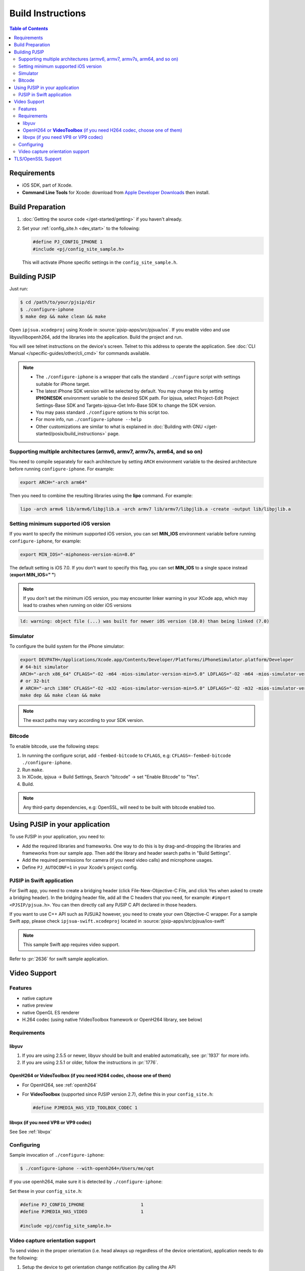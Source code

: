 Build Instructions
===================

.. contents:: Table of Contents
    :depth: 3


Requirements
-------------

* iOS SDK, part of Xcode.
* **Command Line Tools** for Xcode: download from `Apple Developer Downloads <https://developer.apple.com/downloads/index.action>`__ 
  then install.

Build Preparation
------------------

#. :doc:`Getting the source code </get-started/getting>` if you haven't already.
#. Set your :ref:`config_site.h <dev_start>` to the following:

   .. code-block:: c

      #define PJ_CONFIG_IPHONE 1
      #include <pj/config_site_sample.h>

  This will activate iPhone specific settings in the ``config_site_sample.h``.

Building PJSIP
---------------

Just run:

.. code-block:: shell

   $ cd /path/to/your/pjsip/dir
   $ ./configure-iphone
   $ make dep && make clean && make

Open ``ipjsua.xcodeproj`` using Xcode in :source:`pjsip-apps/src/pjsua/ios`. 
If you enable video and use libyuv/libopenh264, add the libraries into the application. 
Build the project and run. 

You will see telnet instructions on the device's screen. Telnet to this address to 
operate the application. 
See :doc:`CLI Manual </specific-guides/other/cli_cmd>` for commands available.

.. note::

   * The ``./configure-iphone`` is a wrapper that calls the standard ``./configure`` 
     script with settings suitable for iPhone target.
   * The latest iPhone SDK version will be selected by default. You may change 
     this by setting **IPHONESDK** environment variable to the desired SDK path. 
     For ipjsua, select Project-Edit Project Settings-Base SDK and Targets-ipjsua-Get 
     Info-Base SDK to change the SDK version.
   * You may pass standard ``./configure`` options to this script too.
   * For more info, run ``./configure-iphone --help``
   * Other customizations are similar to what is explained in 
     :doc:`Building with GNU </get-started/posix/build_instructions>` page.

Supporting multiple architectures (armv6, armv7, armv7s, arm64, and so on)
^^^^^^^^^^^^^^^^^^^^^^^^^^^^^^^^^^^^^^^^^^^^^^^^^^^^^^^^^^^^^^^^^^^^^^^^^^

You need to compile separately for each architecture by setting ``ARCH`` environment 
variable to the desired architecture before running ``configure-iphone``. 
For example:

.. code-block:: shell

   export ARCH="-arch arm64"

Then you need to combine the resulting libraries using the **lipo** command. 
For example:

.. code-block:: shell

   lipo -arch armv6 lib/armv6/libpjlib.a -arch armv7 lib/armv7/libpjlib.a -create -output lib/libpjlib.a

Setting minimum supported iOS version
^^^^^^^^^^^^^^^^^^^^^^^^^^^^^^^^^^^^^

If you want to specify the minimum supported iOS version, you can set **MIN_IOS** 
environment variable before running ``configure-iphone``, for example:

.. code-block:: shell

   export MIN_IOS="-miphoneos-version-min=8.0"

The default setting is iOS 7.0. If you don't want to specify this flag, you can 
set **MIN_IOS** to a single space instead (**export MIN_IOS=" "**) 

.. note:: 

   If you don't set the minimum iOS version, you may encounter linker warning in 
   your XCode app, which may lead to crashes when running on older iOS versions

.. code-block:: shell

   ld: warning: object file (...) was built for newer iOS version (10.0) than being linked (7.0)

Simulator
^^^^^^^^^

To configure the build system for the iPhone simulator:

.. code-block:: shell

   export DEVPATH=/Applications/Xcode.app/Contents/Developer/Platforms/iPhoneSimulator.platform/Developer
   # 64-bit simulator
   ARCH="-arch x86_64" CFLAGS="-O2 -m64 -mios-simulator-version-min=5.0" LDFLAGS="-O2 -m64 -mios-simulator-version-min=5.0" ./configure-iphone
   # or 32-bit
   # ARCH="-arch i386" CFLAGS="-O2 -m32 -mios-simulator-version-min=5.0" LDFLAGS="-O2 -m32 -mios-simulator-version-min=5.0" ./configure-iphone
   make dep && make clean && make

.. note::
   
   The exact paths may vary according to your SDK version.

Bitcode
^^^^^^^^

To enable bitcode, use the following steps:

#. In running the configure script, add ``-fembed-bitcode`` to ``CFLAGS``, 
   e.g: ``CFLAGS=-fembed-bitcode ./configure-iphone``.
#. Run ``make``.
#. In XCode, ipjsua -> Build Settings, Search "bitcode" -> set "Enable Bitcode" 
   to "Yes".
#. Build.

.. note:: 

   Any third-party dependencies, e.g: OpenSSL, will need to be built with 
   bitcode enabled too.

Using PJSIP in your application
-------------------------------

To use PJSIP in your application, you need to:

* Add the required libraries and frameworks. One way to do this is by drag-and-dropping 
  the libraries and frameworks from our sample app. 
  Then add the library and header search paths in "Build Settings".
* Add the required permissions for camera (if you need video calls) and 
  microphone usages.
* Define ``PJ_AUTOCONF=1`` in your Xcode's project config.

PJSIP in Swift application
^^^^^^^^^^^^^^^^^^^^^^^^^^

For Swift app, you need to create a bridging header (click File-New-Objective-C 
File, and click Yes when asked to create a bridging header). 
In the bridging header file, add all the C headers that you need, 
for example: ``#import <PJSIP/pjsua.h>``. 
You can then directly call any PJSIP C API declared in those headers. 

If you want to use C++ API such as PJSUA2 however, you need to create your own 
Objective-C wrapper. For a sample Swift app, please check ``ipjsua-swift.xcodeproj`` 
located in :source:`pjsip-apps/src/pjsua/ios-swift` 

.. note:: 

   This sample Swift app requires video support.

Refer to :pr:`2636` for swift sample application.

Video Support
-------------

Features
^^^^^^^^

* native capture
* native preview
* native OpenGL ES renderer
* H.264 codec (using native !VideoToolbox framework or OpenH264 library, 
  see below)

Requirements
^^^^^^^^^^^^

libyuv
``````

#. If you are using 2.5.5 or newer, libyuv should be built and enabled 
   automatically, see :pr:`1937` for more info.
#. If you are using 2.5.1 or older, follow the instructions in :pr:`1776`.

OpenH264 or **VideoToolbox** (if you need H264 codec, choose one of them)
``````````````````````````````````````````````````````````````````````````

* For OpenH264, see :ref:`openh264`
* For **VideoToolbox** (supported since PJSIP version 2.7), define this in 
  your ``config_site.h``:

  .. code-block:: c

     #define PJMEDIA_HAS_VID_TOOLBOX_CODEC 1

libvpx (if you need VP8 or VP9 codec)
`````````````````````````````````````

See See :ref:`libvpx`

Configuring
^^^^^^^^^^^^

Sample invocation of ``./configure-iphone``:

.. code-block:: shell

   $ ./configure-iphone --with-openh264=/Users/me/opt

If you use openh264, make sure it is detected by ``./configure-iphone``:

.. code-block::shell

   ...
   Using OpenH264 prefix... /Users/me/opt
   checking OpenH264 availability... ok
   ...

Set these in your ``config_site.h``:

.. code-block:: c

   #define PJ_CONFIG_IPHONE 			1
   #define PJMEDIA_HAS_VIDEO			1

   #include <pj/config_site_sample.h>

Video capture orientation support
^^^^^^^^^^^^^^^^^^^^^^^^^^^^^^^^^

To send video in the proper orientation (i.e. head always up regardless of the 
device orientation), application needs to do the following:

#. Setup the device to get orientation change notification 
   (by calling the API **UIDevice.beginGeneratingDeviceOrientationNotifications** 
   and add a callback to receive **UIDeviceOrientationDidChangeNotification**).
#. Inside the callback, call PJSUA API

.. code-block:: c

   pjsua_vid_dev_set_setting(dev_id, PJMEDIA_VID_DEV_CAP_ORIENTATION, &new_orientation, PJ_TRUE)
 
to set the video device to the correct orientation.

For sample usage, please refer to :source:`ipjsuaAppDelegate.m <pjsip-apps/src/pjsua/ios/ipjsua/ipjsuaAppDelegate.m>`. 
:pr:`1861` explains this feature in detail.

TLS/OpenSSL Support
-------------------

Native TLS backend for iOS and MacOS, i.e: using Network framework, is supported, 
please check :pr:`2482` for more info.

Alternatively, using OpenSSL backend is also supported. Follow the instructions 
below to enable TLS transport by using OpenSSL:

#. Build and install OpenSSL-1.1.x, please check this 
   `OpenSSL wiki <https://wiki.openssl.org/index.php/Compilation_and_Installation#iOS>`__. 
   For example, to build for arm64 architecture:

   .. code-block:: shell
 
      export CROSS_TOP=/Applications/XCode.app/Contents/Developer/Platforms/iPhoneOS.platform/Developer/
      export CROSS_SDK=iPhoneOS11.3.sdk
      export CC="/Applications/XCode.app/Contents/Developer/Toolchains/XcodeDefault.xctoolchain/usr/bin/clang -arch arm64"
      ./Configure iphoneos-cross --prefix=/Users/teluu/openssl-1.1.0f-iphone64/arm64
      make
      make install

   And check that OpenSSL is detected by the configure script:

   .. code-block::

      ...
      checking for OpenSSL installations..
      checking openssl/ssl.h usability... yes
      checking openssl/ssl.h presence... no
      aconfigure: WARNING: openssl/ssl.h: accepted by the compiler, rejected by the preprocessor!
      aconfigure: WARNING: openssl/ssl.h: proceeding with the compiler's result
      checking for openssl/ssl.h... yes
      checking for ERR_load_BIO_strings in -lcrypto... yes
      checking for SSL_library_init in -lssl... yes
      OpenSSL library found, SSL support enabled
      ...

#. Build the libraries:

   .. code-block:: shell

      make dep && make
 
#. In XCode project setting of your application (for example, ipjsua),
   add **libssl.a** and **libcrypto.a** from OpenSSL ARM directory to the 
   project's Libraries:

   #. In ``Group & Files`` pane, expand ``ipjsua``, then right click ``Libraries``, 
      and select ``Add -> Existing Files...``.
   #. Find **libssl.a** and **libcrypto.a** from OpenSSL ARM directory 
      (for example, **${HOME}/openssl/openssl_arm**) and add them to the project.

#. Build the app
